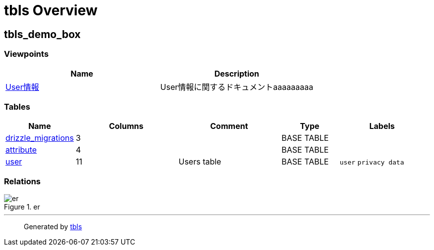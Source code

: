 = tbls Overview

== tbls_demo_box

=== Viewpoints

[cols=",",options="header",]
|===
|Name |Description
|link:viewpoint-0.html[User情報] |User情報に関するドキュメントaaaaaaaaa
|===

=== Tables

[width="99%",cols="15%,25%,25%,14%,21%",options="header",]
|===
|Name |Columns |Comment |Type |Labels
|link:drizzle_migrations.html[drizzle_migrations] |3 | |BASE TABLE |

|link:attribute.html[attribute] |4 | |BASE TABLE |

|link:user.html[user] |11 |Users table |BASE TABLE |`+user+`
`+privacy data+`
|===

=== Relations

.er
image::schema.svg[er]

'''''

____
Generated by https://github.com/k1LoW/tbls[tbls]
____

